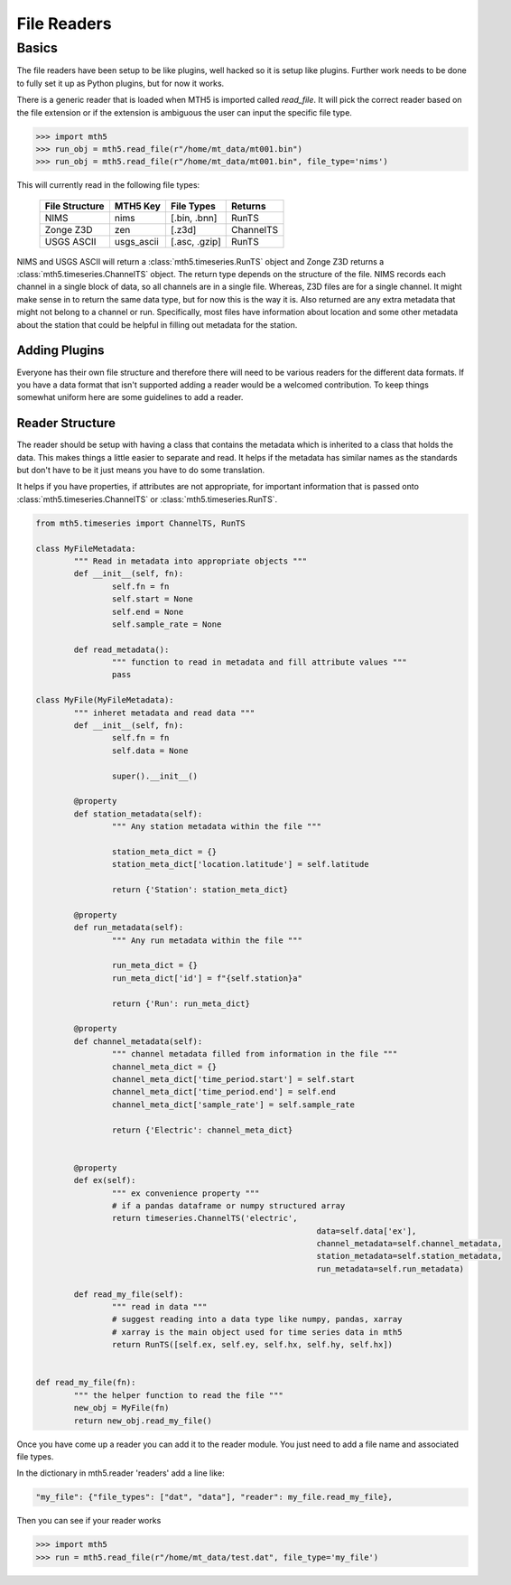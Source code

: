 =============
File Readers
=============

Basics
--------

The file readers have been setup to be like plugins, well hacked so it is setup like plugins.  Further work needs to be done to fully set it up as Python plugins, but for now it works.  

There is a generic reader that is loaded when MTH5 is imported called `read_file`. It will pick the correct reader based on the file extension or if the extension is ambiguous the user can input the specific file type.

>>> import mth5
>>> run_obj = mth5.read_file(r"/home/mt_data/mt001.bin")
>>> run_obj = mth5.read_file(r"/home/mt_data/mt001.bin", file_type='nims')  

This will currently read in the following file types:

	=============== ========== ============= =============
	File Structure  MTH5 Key   File Types    Returns
	=============== ========== ============= =============
	NIMS            nims       [.bin, .bnn]  RunTS
	Zonge Z3D       zen        [.z3d]        ChannelTS
	USGS ASCII      usgs_ascii [.asc, .gzip] RunTS
	=============== ========== ============= =============

NIMS and USGS ASCII will return a :class:`mth5.timeseries.RunTS` object and Zonge Z3D returns a :class:`mth5.timeseries.ChannelTS` object.  The return type depends on the structure of the file.  NIMS records each channel in a single block of data, so all channels are in a single file.  Whereas, Z3D files are for a single channel.  It might make sense in to return the same data type, but for now this is the way it is.  Also returned are any extra metadata that might not belong to a channel or run.  Specifically, most files have information about location and some other metadata about the station that could be helpful in filling out metadata for the station. 

Adding Plugins
^^^^^^^^^^^^^^^^

Everyone has their own file structure and therefore there will need to be various readers for the different data formats.  If you have a data format that isn't supported adding a reader would be a welcomed contribution.  To keep things somewhat uniform here are some guidelines to add a reader.

Reader Structure
^^^^^^^^^^^^^^^^^^^

The reader should be setup with having a class that contains the metadata which is inherited to a class that holds the data.  This makes things a little easier to separate and read.  It helps if the metadata has similar names as the standards but don't have to be it just means you have to do some translation.  

It helps if you have properties, if attributes are not appropriate, for important information that is passed onto :class:`mth5.timeseries.ChannelTS` or :class:`mth5.timeseries.RunTS`.

.. code-block:: python

	from mth5.timeseries import ChannelTS, RunTS

	class MyFileMetadata:
		""" Read in metadata into appropriate objects """
		def __init__(self, fn):
			self.fn = fn
			self.start = None
			self.end = None
			self.sample_rate = None
			
		def read_metadata():
			""" function to read in metadata and fill attribute values """
			pass
			
	class MyFile(MyFileMetadata):
		""" inheret metadata and read data """
		def __init__(self, fn):
			self.fn = fn
			self.data = None
			
			super().__init__()
			
		@property
		def station_metadata(self):
			""" Any station metadata within the file """
			
			station_meta_dict = {}
			station_meta_dict['location.latitude'] = self.latitude
			
			return {'Station': station_meta_dict}
			
		@property
		def run_metadata(self):
			""" Any run metadata within the file """
			
			run_meta_dict = {}
			run_meta_dict['id'] = f"{self.station}a"
			
			return {'Run': run_meta_dict}
			
		@property
		def channel_metadata(self):
			""" channel metadata filled from information in the file """
			channel_meta_dict = {}
			channel_meta_dict['time_period.start'] = self.start
			channel_meta_dict['time_period.end'] = self.end
			channel_meta_dict['sample_rate'] = self.sample_rate
			
			return {'Electric': channel_meta_dict}
			
			
		@property
		def ex(self):
			""" ex convenience property """
			# if a pandas dataframe or numpy structured array
			return timeseries.ChannelTS('electric', 
								   data=self.data['ex'],
								   channel_metadata=self.channel_metadata,
								   station_metadata=self.station_metadata,
								   run_metadata=self.run_metadata)
			
		def read_my_file(self):
			""" read in data """
			# suggest reading into a data type like numpy, pandas, xarray
			# xarray is the main object used for time series data in mth5
			return RunTS([self.ex, self.ey, self.hx, self.hy, self.hx])
			

	def read_my_file(fn):
		""" the helper function to read the file """
		new_obj = MyFile(fn)
		return new_obj.read_my_file()

.. seealso:: :class:`mth5.io.zen` and :class:`mth5.io.nims` for working examples. 
			
Once you have come up a reader you can add it to the reader module.  You just need to add a file name and associated file types.

In the dictionary in mth5.reader 'readers' add a line like:

.. code-block:: python

	"my_file": {"file_types": ["dat", "data"], "reader": my_file.read_my_file},
		
Then you can see if your reader works

>>> import mth5
>>> run = mth5.read_file(r"/home/mt_data/test.dat", file_type='my_file')